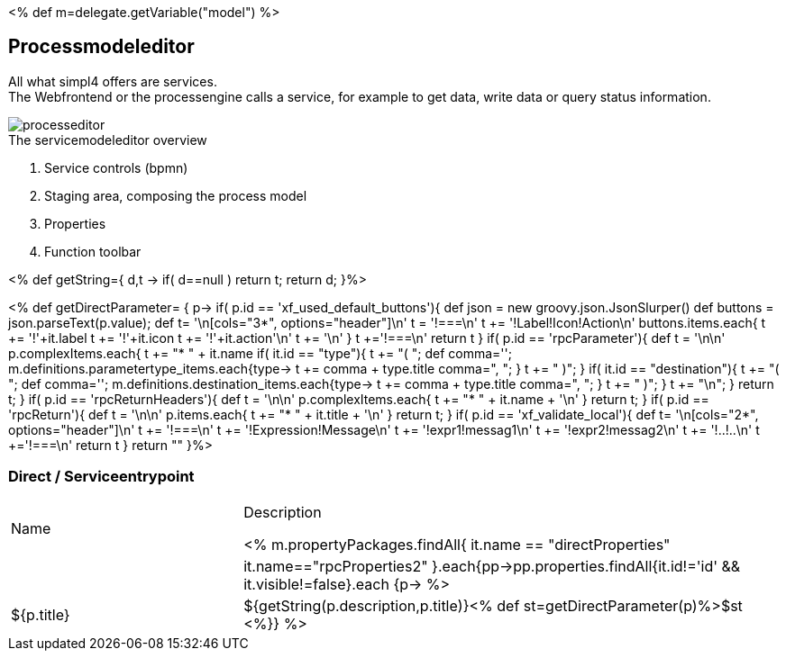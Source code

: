 :linkattrs:
:figure-caption!:
:source-highlighter: rouge

<% def m=delegate.getVariable("model") %>

== Processmodeleditor ==


All what simpl4 offers are services. +
The Webfrontend or the processengine  calls a service, for example to get data, write data or query status information. 

[.width200]
.The servicemodeleditor overview
image::docu/images/process/processeditor.svg[]

. Service controls (bpmn)
. Staging area, composing the process model
. Properties
. Function toolbar

<% def getString={ d,t ->
	if( d==null ) return t;
	return d;
}%>

<% def getDirectParameter= { p->
	if( p.id == 'xf_used_default_buttons'){
		def json = new groovy.json.JsonSlurper()
		def buttons = json.parseText(p.value);
		def t= '\n[cols="3*", options="header"]\n'
		t += '!===\n'
		t += '!Label!Icon!Action\n'
		buttons.items.each{
			t += '!'+it.label
			t += '!'+it.icon
			t += '!'+it.action+'\n'
			t += '\n'
		}
		t +='!===\n'
		return t
	}
	if( p.id == 'rpcParameter'){
		def t = '\n\n'
		p.complexItems.each{
			t += "* " + it.name
			if( it.id == "type"){
				t += "( ";
				def comma='';
				m.definitions.parametertype_items.each{type->
					t += comma + type.title
					comma=", ";
				}
				t += " )";
			}
			if( it.id == "destination"){
				t += "( ";
				def comma='';
				m.definitions.destination_items.each{type->
					t += comma + type.title
					comma=", ";
				}
				t += " )";
			}
			t += "\n";
		}
		return t;
	}
	if( p.id == 'rpcReturnHeaders'){
		def t = '\n\n'
		p.complexItems.each{
			t += "* " + it.name + '\n'
		}
		return t;
	}
	if( p.id == 'rpcReturn'){
		def t = '\n\n'
		p.items.each{
			t += "* " + it.title + '\n'
		}
		return t;
	}
	if( p.id == 'xf_validate_local'){
		def t= '\n[cols="2*", options="header"]\n'
		t += '!===\n'
		t += '!Expression!Message\n'
		t += '!expr1!messag1\n'
		t += '!expr2!messag2\n'
		t += '!..!..\n'
		t +='!===\n'
		return t
	}
 	return ""
}%>


=== Direct / Serviceentrypoint

[cols="30,70a"]
|===
|Name|Description

<% m.propertyPackages.findAll{ it.name == "directProperties" || it.name=="rpcProperties2" }.each{pp->pp.properties.findAll{it.id!='id' && it.visible!=false}.each {p->
	%>|${p.title}|+++${getString(p.description,p.title)}+++<% def st=getDirectParameter(p)%>$st
<%}} %>
|===

